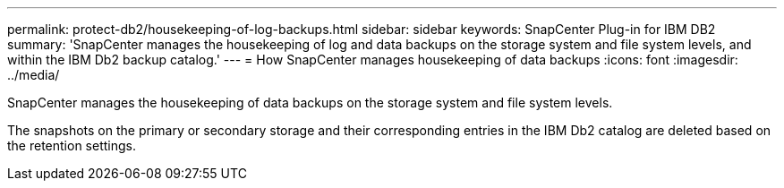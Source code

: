 ---
permalink: protect-db2/housekeeping-of-log-backups.html
sidebar: sidebar
keywords: SnapCenter Plug-in for IBM DB2
summary: 'SnapCenter manages the housekeeping of log and data backups on the storage system and file system levels, and within the IBM Db2 backup catalog.'
---
= How SnapCenter manages housekeeping of data backups
:icons: font
:imagesdir: ../media/

[.lead]
SnapCenter manages the housekeeping of data backups on the storage system and file system levels.

The snapshots on the primary or secondary storage and their corresponding entries in the IBM Db2 catalog are deleted based on the retention settings. 
